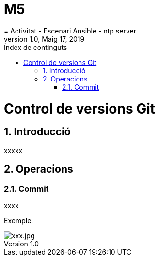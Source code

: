= M5
= Activitat - Escenari Ansible - ntp server
:revdate: Maig 17, 2019
:revnumber: 1.0
:doctype: article
:encoding: utf-8
:lang: ca
:toc: left
:toc-title: Índex  de continguts
:toclevels: 3
:sectnums:

=  Control de versions Git

==  Introducció

xxxxx

==  Operacions

===  Commit

xxxx

Exemple:

image::xxx.jpg[xxx.jpg]

